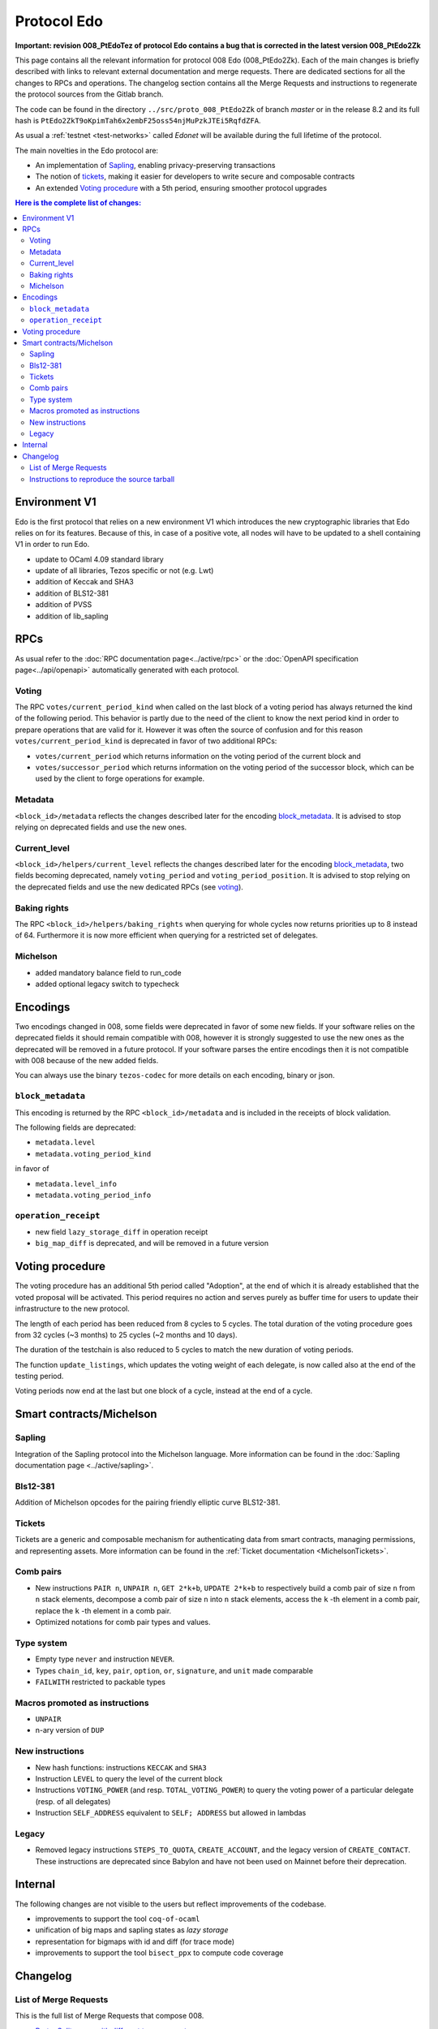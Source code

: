 Protocol Edo
============

**Important: revision 008_PtEdoTez of protocol Edo contains a bug that
is corrected in the latest version 008_PtEdo2Zk**

This page contains all the relevant information for protocol 008 Edo (008_PtEdo2Zk).
Each of the main changes is briefly described with links to relevant
external documentation and merge requests.
There are dedicated sections for all the changes to RPCs and
operations.
The changelog section contains all the Merge Requests and instructions
to regenerate the protocol sources from the Gitlab branch.

The code can be found in the directory ``../src/proto_008_PtEdo2Zk`` of branch `master` or in the release
8.2 and its full hash is
``PtEdo2ZkT9oKpimTah6x2embF25oss54njMuPzkJTEi5RqfdZFA``.

As usual a :ref:`testnet <test-networks>` called `Edonet` will be available
during the full lifetime of the protocol.

The main novelties in the Edo protocol are:

- An implementation of `Sapling`_, enabling privacy-preserving
  transactions
- The notion of `tickets`_, making it easier for developers to write
  secure and composable contracts
- An extended `Voting procedure`_ with a 5th period, ensuring smoother
  protocol upgrades

.. contents:: Here is the complete list of changes:

Environment V1
--------------

Edo is the first protocol that relies on a new environment V1 which
introduces the new cryptographic libraries that Edo relies on for its
features. Because of this, in case of a positive vote, all nodes will
have to be updated to a shell containing V1 in order to run Edo.

- update to OCaml 4.09 standard library
- update of all libraries, Tezos specific or not (e.g. Lwt)
- addition of Keccak and SHA3
- addition of BLS12-381
- addition of PVSS
- addition of lib_sapling

RPCs
----

As usual refer to the :doc:`RPC documentation page<../active/rpc>` or the
:doc:`OpenAPI specification page<../api/openapi>`
automatically generated with each protocol.

Voting
~~~~~~

The RPC ``votes/current_period_kind`` when called on the last block of
a voting period has always returned the kind of the following period.
This behavior is partly due to the need of the client to know the next
period kind in order to prepare operations that are valid for it.
However it was often the source of confusion and for this reason
``votes/current_period_kind`` is deprecated in favor of two additional
RPCs:

- ``votes/current_period`` which returns information on the voting
  period of the current block and
- ``votes/successor_period`` which returns information on the voting
  period of the successor block, which can be used by the client to
  forge operations for example.

Metadata
~~~~~~~~

``<block_id>/metadata`` reflects the changes described later for the
encoding block_metadata_.
It is advised to stop relying on deprecated fields and use the new ones.

Current_level
~~~~~~~~~~~~~

``<block_id>/helpers/current_level`` reflects the changes described
later for the encoding block_metadata_, two fields becoming
deprecated, namely ``voting_period`` and ``voting_period_position``.
It is advised to stop relying on the deprecated fields and use the new
dedicated RPCs (see voting_).


Baking rights
~~~~~~~~~~~~~

The RPC ``<block_id>/helpers/baking_rights`` when querying for whole
cycles now returns priorities up to 8 instead of 64.
Furthermore it is now more efficient when querying for a restricted set
of delegates.

Michelson
~~~~~~~~~

- added mandatory balance field to run_code
- added optional legacy switch to typecheck


Encodings
---------

Two encodings changed in 008, some fields were deprecated in favor of
some new fields.
If your software relies on the deprecated fields it should remain
compatible with 008, however it is strongly suggested to use the new
ones as the deprecated will be removed in a future protocol.
If your software parses the entire encodings then it is not compatible with
008 because of the new added fields.

You can always use the binary ``tezos-codec`` for more details on each
encoding, binary or json.

``block_metadata``
~~~~~~~~~~~~~~~~~~

.. _block_metadata:

This encoding is returned by the RPC ``<block_id>/metadata`` and is
included in the receipts of block validation.

The following fields are deprecated:

- ``metadata.level``
- ``metadata.voting_period_kind``

in favor of

- ``metadata.level_info``
- ``metadata.voting_period_info``

``operation_receipt``
~~~~~~~~~~~~~~~~~~~~~

- new field ``lazy_storage_diff`` in operation receipt
- ``big_map_diff`` is deprecated, and will be removed in a future version


Voting procedure
----------------

The voting procedure has an additional 5th period called "Adoption",
at the end of which it is already established that the voted proposal
will be activated. This period requires no action and serves purely as
buffer time for users to update their infrastructure to the new
protocol.

The length of each period has been reduced from 8 cycles to 5 cycles.
The total duration of the voting procedure goes from 32 cycles (~3
months) to 25 cycles (~2 months and 10 days).

The duration of the testchain is also reduced to 5 cycles to match the
new duration of voting periods.

The function ``update_listings``, which updates the voting weight of
each delegate, is now called also at the end of the testing period.

Voting periods now end at the last but one block of a cycle, instead
at the end of a cycle.


Smart contracts/Michelson
-------------------------

Sapling
~~~~~~~

Integration of the Sapling protocol into the Michelson language.
More information can be found in the :doc:`Sapling documentation page
<../active/sapling>`.

Bls12-381
~~~~~~~~~

Addition of Michelson opcodes for the pairing friendly elliptic curve BLS12-381.

Tickets
~~~~~~~

Tickets are a generic and composable mechanism for authenticating data
from smart contracts, managing permissions, and representing assets.
More information can be found in the :ref:`Ticket documentation <MichelsonTickets>`.

Comb pairs
~~~~~~~~~~

- New instructions ``PAIR n``, ``UNPAIR n``, ``GET 2*k+b``, ``UPDATE 2*k+b``
  to respectively build a comb pair of size ``n`` from ``n`` stack
  elements, decompose a comb pair of size ``n`` into ``n`` stack elements,
  access the ``k`` -th element in a comb pair, replace the ``k`` -th element
  in a comb pair.
- Optimized notations for comb pair types and values.

Type system
~~~~~~~~~~~

- Empty type ``never`` and instruction ``NEVER``.
- Types ``chain_id``, ``key``, ``pair``, ``option``, ``or``,
  ``signature``, and ``unit`` made comparable
- ``FAILWITH`` restricted to packable types

Macros promoted as instructions
~~~~~~~~~~~~~~~~~~~~~~~~~~~~~~~

- ``UNPAIR``
- n-ary version of ``DUP``

New instructions
~~~~~~~~~~~~~~~~

- New hash functions: instructions ``KECCAK`` and ``SHA3``
- Instruction ``LEVEL`` to query the level of the current block
- Instructions ``VOTING_POWER`` (and resp. ``TOTAL_VOTING_POWER``) to
  query the voting power of a particular delegate (resp. of all
  delegates)
- Instruction ``SELF_ADDRESS`` equivalent to ``SELF; ADDRESS`` but allowed in lambdas

Legacy
~~~~~~

- Removed legacy instructions ``STEPS_TO_QUOTA``, ``CREATE_ACCOUNT``,
  and the legacy version of ``CREATE_CONTACT``. These instructions are
  deprecated since Babylon and have not been used on Mainnet before
  their deprecation.


Internal
--------

The following changes are not visible to the users but reflect
improvements of the codebase.

- improvements to support the tool ``coq-of-ocaml``
- unification of big maps and sapling states as *lazy storage*
- representation for bigmaps with id and diff (for trace mode)
- improvements to support the tool ``bisect_ppx`` to compute code coverage


Changelog
---------

List of Merge Requests
~~~~~~~~~~~~~~~~~~~~~~

This is the full list of Merge Requests that compose 008.

* `Proto: Split cases with different type parameters <https://gitlab.com/metastatedev/tezos/-/merge_requests/304>`_
* `add environment v1 <https://gitlab.com/metastatedev/tezos/-/merge_requests/306>`_
* `Updates to environment v1 <https://gitlab.com/metastatedev/tezos/-/merge_requests/307>`_
* `Remove poly variant from apply.ml for coq-of-ocaml <https://gitlab.com/metastatedev/tezos/-/merge_requests/312>`_
* `Env1: use Lib_base Option <https://gitlab.com/metastatedev/tezos/-/merge_requests/323>`_
* `Environment: add keccak and bls12 <https://gitlab.com/metastatedev/tezos/-/merge_requests/317>`_
* `Lazy storage <https://gitlab.com/metastatedev/tezos/-/merge_requests/316>`_
* `CI: always test opam on the proto-proposal branch <https://gitlab.com/metastatedev/tezos/-/merge_requests/346>`_
* `Michelsoneries <https://gitlab.com/metastatedev/tezos/-/merge_requests/321>`_
* `Refactor signature check source look-up <https://gitlab.com/metastatedev/tezos/-/merge_requests/297>`_
* `Michelsoneries part 2 <https://gitlab.com/metastatedev/tezos/-/merge_requests/345>`_
* `Add PVSS modules to the protocol environment <https://gitlab.com/metastatedev/tezos/-/merge_requests/334>`_
* `Add 5th period for protocol "Adoption" and reduce voting period to 5 cycle <https://gitlab.com/metastatedev/tezos/-/merge_requests/333>`_
* `Optimized notations for pairs <https://gitlab.com/metastatedev/tezos/-/merge_requests/353>`_
* `Parsimonious Combs <https://gitlab.com/metastatedev/tezos/-/merge_requests/325>`_
* `De-duplicate protocol encodings <https://gitlab.com/metastatedev/tezos/-/merge_requests/369>`_
* `Shell context commit to operation receipts hash <https://gitlab.com/metastatedev/tezos/-/merge_requests/329>`_
* `Proper (un_parse comparable data <https://gitlab.com/metastatedev/tezos/-/merge_requests/373>`_
* `Ilias'  better accounting set map literals <https://gitlab.com/metastatedev/tezos/-/merge_requests/376>`_
* `Update gas models for Combs <https://gitlab.com/metastatedev/tezos/-/merge_requests/378>`_
* `Compile the protocol's environment with coq-of-ocaml <https://gitlab.com/metastatedev/tezos/-/merge_requests/311>`_
* `Restrict FAILWITH to packable types <https://gitlab.com/metastatedev/tezos/-/merge_requests/383>`_
* `Sapling integration <https://gitlab.com/metastatedev/tezos/-/merge_requests/375>`_
* `add and use successor's voting period RPC - follow-up on "reduce voting period to 5 cycle" <https://gitlab.com/metastatedev/tezos/-/merge_requests/381>`_
* `Slight improvements in baking_rights RPC <https://gitlab.com/metastatedev/tezos/-/merge_requests/358>`_
* `Various cleanups <https://gitlab.com/metastatedev/tezos/-/merge_requests/356>`_
* `update previous protocol of alpha to delphi and update voting test <https://gitlab.com/metastatedev/tezos/-/merge_requests/327>`_
* `Linear tickets <https://gitlab.com/metastatedev/tezos/-/merge_requests/328>`_
* `Linear operators on maps and big maps <https://gitlab.com/metastatedev/tezos/-/merge_requests/303>`_
* `Add typing rule for MUL to allow building Fr elements from naturals <https://gitlab.com/metastatedev/tezos/-/merge_requests/367>`_
* `Fix deserialization gas precheck <https://gitlab.com/metastatedev/tezos/-/merge_requests/352>`_
* `Fix costs of KECCAK <https://gitlab.com/metastatedev/tezos/-/merge_requests/386>`_
* `Sapling state id is forged <https://gitlab.com/metastatedev/tezos/-/merge_requests/387>`_
* `fix successor period rpc <https://gitlab.com/metastatedev/tezos/-/merge_requests/391>`_

Instructions to reproduce the source tarball
~~~~~~~~~~~~~~~~~~~~~~~~~~~~~~~~~~~~~~~~~~~~

Development of 008 is frozen in the branch `proto-008`_.
The sources are contained in the directory
``src/proto_alpha/lib_protocol``, which is a rolling home for protocol
development.
This directory is snapshotted each time a new proposal is prepared
using the following instructions::

  $ ./scripts/snapshot_alpha.sh edo_008
  $ ls src/proto_008_*


.. _proto-008: https://gitlab.com/metastatedev/tezos/-/tree/proto-008
